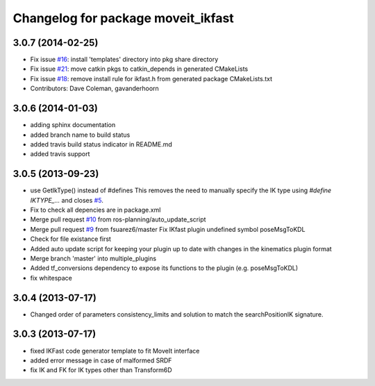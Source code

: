 ^^^^^^^^^^^^^^^^^^^^^^^^^^^^^^^^^^^
Changelog for package moveit_ikfast
^^^^^^^^^^^^^^^^^^^^^^^^^^^^^^^^^^^

3.0.7 (2014-02-25)
------------------
* Fix issue `#16 <https://github.com/ros-planning/moveit_ikfast/issues/16>`_: install 'templates' directory into pkg share directory
* Fix issue `#21 <https://github.com/ros-planning/moveit_ikfast/issues/21>`_: move catkin pkgs to catkin_depends in generated CMakeLists
* Fix issue `#18 <https://github.com/ros-planning/moveit_ikfast/issues/18>`_: remove install rule for ikfast.h from generated package CMakeLists.txt
* Contributors: Dave Coleman, gavanderhoorn

3.0.6 (2014-01-03)
------------------
* adding sphinx documentation
* added branch name to build status
* added travis build status indicator in README.md
* added travis support

3.0.5 (2013-09-23)
------------------
* use GetIkType() instead of #defines
  This removes the need to manually specify the IK type using `#define
  IKTYPE_...` and closes `#5 <https://github.com/ros-planning/moveit_ikfast/issues/5>`_.
* Fix to check all depencies are in package.xml
* Merge pull request `#10 <https://github.com/ros-planning/moveit_ikfast/issues/10>`_ from ros-planning/auto_update_script
* Merge pull request `#9 <https://github.com/ros-planning/moveit_ikfast/issues/9>`_ from fsuarez6/master
  Fix IKfast plugin undefined symbol poseMsgToKDL
* Check for file existance first
* Added auto update script for keeping your plugin up to date with changes in the kinematics plugin format
* Merge branch 'master' into multiple_plugins
* Added tf_conversions dependency to expose its functions to the plugin (e.g. poseMsgToKDL)
* fix whitespace

3.0.4 (2013-07-17)
------------------
* Changed order of parameters consistency_limits and solution to match the searchPositionIK signature.

3.0.3 (2013-07-17)
------------------
* fixed IKFast code generator template to fit MoveIt interface
* added error message in case of malformed SRDF
* fix IK and FK for IK types other than Transform6D
